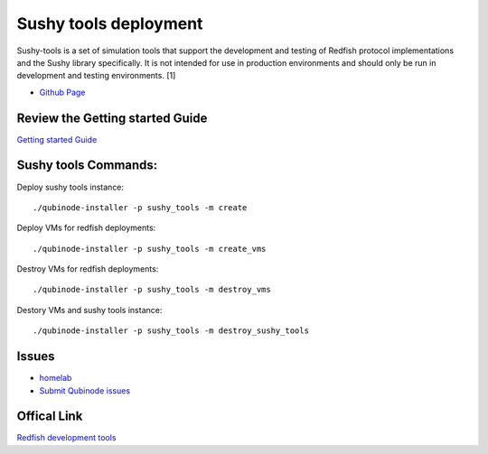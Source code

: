 Sushy tools deployment
================
Sushy-tools is a set of simulation tools that support the development and testing of Redfish protocol implementations and the Sushy library specifically. It is not intended for use in production environments and should only be run in development and testing environments. [1]

* `Github Page <https://github.com/kenmoini/homelab/tree/main/legacy/containers-as-a-service/caas-sushy>`_


Review the Getting started Guide
------------------------------
`Getting started Guide <https://qubinode-installer.readthedocs.io/en/latest/quick_start.html>`_


Sushy tools Commands:
------------------------------
Deploy sushy tools instance::
    
    ./qubinode-installer -p sushy_tools -m create

.. image::  https://i.imgur.com/tZucgAm.png

Deploy VMs for redfish deployments::

    ./qubinode-installer -p sushy_tools -m create_vms

.. image:: https://i.imgur.com/J2mimEa.png

Destroy VMs for redfish deployments::
    
    ./qubinode-installer -p sushy_tools -m destroy_vms

Destory VMs and sushy tools instance::
    
    ./qubinode-installer -p sushy_tools -m destroy_sushy_tools

Issues 
-------
* `homelab <https://github.com/kenmoini/homelab/issues>`_
* `Submit Qubinode issues <https://github.com/Qubinode/qubinode-installer/issues>`_

Offical Link
-------
`Redfish development tools <https://github.com/openstack/sushy-tools>`_ 

